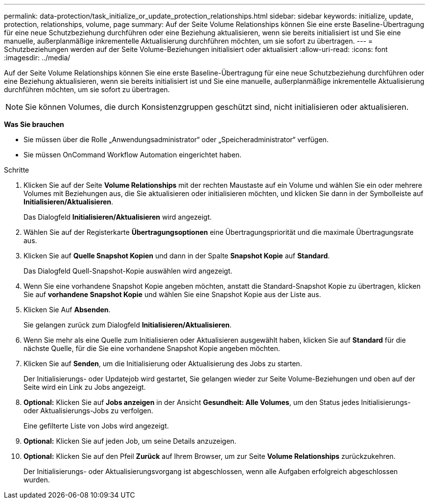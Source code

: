 ---
permalink: data-protection/task_initialize_or_update_protection_relationships.html 
sidebar: sidebar 
keywords: initialize, update, protection, relationships, volume, page 
summary: Auf der Seite Volume Relationships können Sie eine erste Baseline-Übertragung für eine neue Schutzbeziehung durchführen oder eine Beziehung aktualisieren, wenn sie bereits initialisiert ist und Sie eine manuelle, außerplanmäßige inkrementelle Aktualisierung durchführen möchten, um sie sofort zu übertragen. 
---
= Schutzbeziehungen werden auf der Seite Volume-Beziehungen initialisiert oder aktualisiert
:allow-uri-read: 
:icons: font
:imagesdir: ../media/


[role="lead"]
Auf der Seite Volume Relationships können Sie eine erste Baseline-Übertragung für eine neue Schutzbeziehung durchführen oder eine Beziehung aktualisieren, wenn sie bereits initialisiert ist und Sie eine manuelle, außerplanmäßige inkrementelle Aktualisierung durchführen möchten, um sie sofort zu übertragen.

[NOTE]
====
Sie können Volumes, die durch Konsistenzgruppen geschützt sind, nicht initialisieren oder aktualisieren.

====
*Was Sie brauchen*

* Sie müssen über die Rolle „Anwendungsadministrator“ oder „Speicheradministrator“ verfügen.
* Sie müssen OnCommand Workflow Automation eingerichtet haben.


.Schritte
. Klicken Sie auf der Seite *Volume Relationships* mit der rechten Maustaste auf ein Volume und wählen Sie ein oder mehrere Volumes mit Beziehungen aus, die Sie aktualisieren oder initialisieren möchten, und klicken Sie dann in der Symbolleiste auf *Initialisieren/Aktualisieren*.
+
Das Dialogfeld *Initialisieren/Aktualisieren* wird angezeigt.

. Wählen Sie auf der Registerkarte *Übertragungsoptionen* eine Übertragungspriorität und die maximale Übertragungsrate aus.
. Klicken Sie auf *Quelle Snapshot Kopien* und dann in der Spalte *Snapshot Kopie* auf *Standard*.
+
Das Dialogfeld Quell-Snapshot-Kopie auswählen wird angezeigt.

. Wenn Sie eine vorhandene Snapshot Kopie angeben möchten, anstatt die Standard-Snapshot Kopie zu übertragen, klicken Sie auf *vorhandene Snapshot Kopie* und wählen Sie eine Snapshot Kopie aus der Liste aus.
. Klicken Sie Auf *Absenden*.
+
Sie gelangen zurück zum Dialogfeld *Initialisieren/Aktualisieren*.

. Wenn Sie mehr als eine Quelle zum Initialisieren oder Aktualisieren ausgewählt haben, klicken Sie auf *Standard* für die nächste Quelle, für die Sie eine vorhandene Snapshot Kopie angeben möchten.
. Klicken Sie auf *Senden*, um die Initialisierung oder Aktualisierung des Jobs zu starten.
+
Der Initialisierungs- oder Updatejob wird gestartet, Sie gelangen wieder zur Seite Volume-Beziehungen und oben auf der Seite wird ein Link zu Jobs angezeigt.

. *Optional:* Klicken Sie auf *Jobs anzeigen* in der Ansicht *Gesundheit: Alle Volumes*, um den Status jedes Initialisierungs- oder Aktualisierungs-Jobs zu verfolgen.
+
Eine gefilterte Liste von Jobs wird angezeigt.

. *Optional:* Klicken Sie auf jeden Job, um seine Details anzuzeigen.
. *Optional:* Klicken Sie auf den Pfeil *Zurück* auf Ihrem Browser, um zur Seite *Volume Relationships* zurückzukehren.
+
Der Initialisierungs- oder Aktualisierungsvorgang ist abgeschlossen, wenn alle Aufgaben erfolgreich abgeschlossen wurden.


